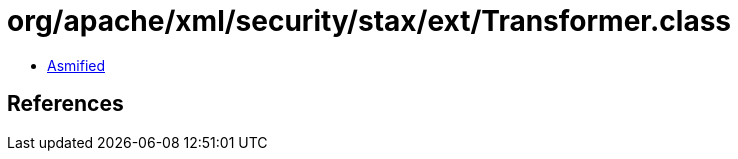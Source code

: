= org/apache/xml/security/stax/ext/Transformer.class

 - link:Transformer-asmified.java[Asmified]

== References

